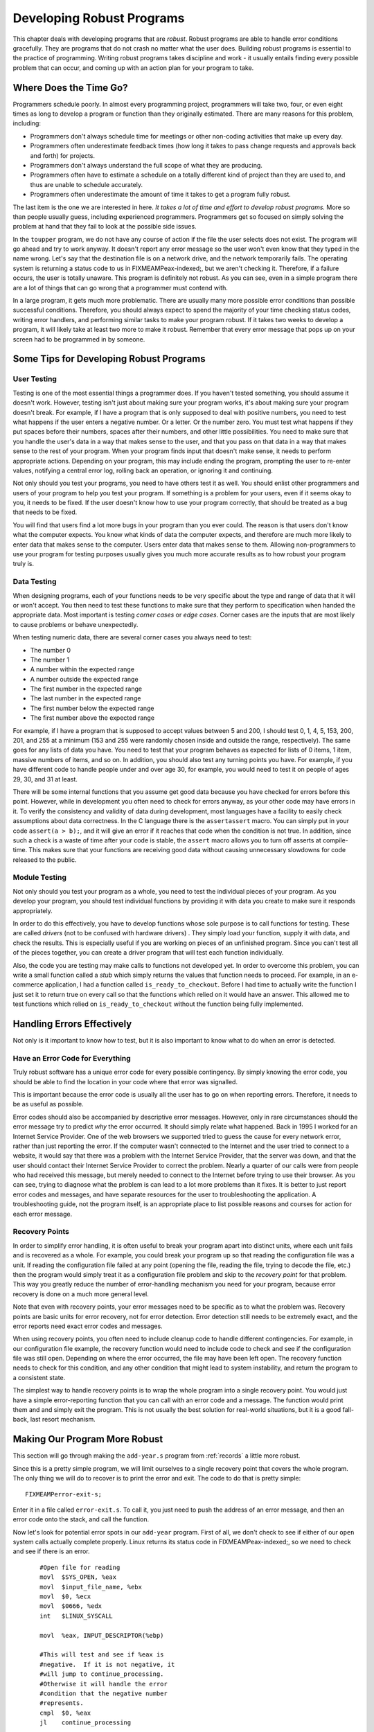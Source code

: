 ..
   Copyright 2002 Jonathan Bartlett

   Permission is granted to copy, distribute and/or modify this
   document under the terms of the GNU Free Documentation License,
   Version 1.1 or any later version published by the Free Software
   Foundation; with no Invariant Sections, with no Front-Cover Texts,
   and with no Back-Cover Texts.  A copy of the license is included in fdl.xml


.. _developingrobustprograms:

Developing Robust Programs
==========================

This chapter deals with developing programs that are *robust*. Robust
programs are able to handle error conditions gracefully. They are
programs that do not crash no matter what the user does. Building robust
programs is essential to the practice of programming. Writing robust
programs takes discipline and work - it usually entails finding every
possible problem that can occur, and coming up with an action plan for
your program to take.

Where Does the Time Go?
-----------------------

Programmers schedule poorly. In almost every programming project,
programmers will take two, four, or even eight times as long to develop
a program or function than they originally estimated. There are many
reasons for this problem, including:

-  Programmers don't always schedule time for meetings or other
   non-coding activities that make up every day.

-  Programmers often underestimate feedback times (how long it takes to
   pass change requests and approvals back and forth) for projects.

-  Programmers don't always understand the full scope of what they are
   producing.

-  Programmers often have to estimate a schedule on a totally different
   kind of project than they are used to, and thus are unable to
   schedule accurately.

-  Programmers often underestimate the amount of time it takes to get a
   program fully robust.

The last item is the one we are interested in here. *It takes a lot of
time and effort to develop robust programs.* More so than people usually
guess, including experienced programmers. Programmers get so focused on
simply solving the problem at hand that they fail to look at the
possible side issues.

In the ``toupper`` program, we do not have any course of action if the
file the user selects does not exist. The program will go ahead and try
to work anyway. It doesn't report any error message so the user won't
even know that they typed in the name wrong. Let's say that the
destination file is on a network drive, and the network temporarily
fails. The operating system is returning a status code to us in
FIXMEAMPeax-indexed;, but we aren't checking it. Therefore, if a failure
occurs, the user is totally unaware. This program is definitely not
robust. As you can see, even in a simple program there are a lot of
things that can go wrong that a programmer must contend with.

In a large program, it gets much more problematic. There are usually
many more possible error conditions than possible successful conditions.
Therefore, you should always expect to spend the majority of your time
checking status codes, writing error handlers, and performing similar
tasks to make your program robust. If it takes two weeks to develop a
program, it will likely take at least two more to make it robust.
Remember that every error message that pops up on your screen had to be
programmed in by someone.

Some Tips for Developing Robust Programs
----------------------------------------

User Testing
~~~~~~~~~~~~

Testing is one of the most essential things a programmer does. If you
haven't tested something, you should assume it doesn't work. However,
testing isn't just about making sure your program works, it's about
making sure your program doesn't break. For example, if I have a program
that is only supposed to deal with positive numbers, you need to test
what happens if the user enters a negative number. Or a letter. Or the
number zero. You must test what happens if they put spaces before their
numbers, spaces after their numbers, and other little possibilities. You
need to make sure that you handle the user's data in a way that makes
sense to the user, and that you pass on that data in a way that makes
sense to the rest of your program. When your program finds input that
doesn't make sense, it needs to perform appropriate actions. Depending
on your program, this may include ending the program, prompting the user
to re-enter values, notifying a central error log, rolling back an
operation, or ignoring it and continuing.

Not only should you test your programs, you need to have others test it
as well. You should enlist other programmers and users of your program
to help you test your program. If something is a problem for your users,
even if it seems okay to you, it needs to be fixed. If the user doesn't
know how to use your program correctly, that should be treated as a bug
that needs to be fixed.

You will find that users find a lot more bugs in your program than you
ever could. The reason is that users don't know what the computer
expects. You know what kinds of data the computer expects, and therefore
are much more likely to enter data that makes sense to the computer.
Users enter data that makes sense to them. Allowing non-programmers to
use your program for testing purposes usually gives you much more
accurate results as to how robust your program truly is.

Data Testing
~~~~~~~~~~~~

When designing programs, each of your functions needs to be very
specific about the type and range of data that it will or won't accept.
You then need to test these functions to make sure that they perform to
specification when handed the appropriate data. Most important is
testing *corner cases* or *edge cases*. Corner cases are the inputs that
are most likely to cause problems or behave unexpectedly.

When testing numeric data, there are several corner cases you always
need to test:

-  The number 0

-  The number 1

-  A number within the expected range

-  A number outside the expected range

-  The first number in the expected range

-  The last number in the expected range

-  The first number below the expected range

-  The first number above the expected range

For example, if I have a program that is supposed to accept values
between 5 and 200, I should test 0, 1, 4, 5, 153, 200, 201, and 255 at a
minimum (153 and 255 were randomly chosen inside and outside the range,
respectively). The same goes for any lists of data you have. You need to
test that your program behaves as expected for lists of 0 items, 1 item,
massive numbers of items, and so on. In addition, you should also test
any turning points you have. For example, if you have different code to
handle people under and over age 30, for example, you would need to test
it on people of ages 29, 30, and 31 at least.

There will be some internal functions that you assume get good data
because you have checked for errors before this point. However, while in
development you often need to check for errors anyway, as your other
code may have errors in it. To verify the consistency and validity of
data during development, most languages have a facility to easily check
assumptions about data correctness. In the C language there is the
``assertassert`` macro. You can simply put in your code
``assert(a > b);``, and it will give an error if it reaches that code
when the condition is not true. In addition, since such a check is a
waste of time after your code is stable, the ``assert`` macro allows you
to turn off asserts at compile-time. This makes sure that your functions
are receiving good data without causing unnecessary slowdowns for code
released to the public.

Module Testing
~~~~~~~~~~~~~~

Not only should you test your program as a whole, you need to test the
individual pieces of your program. As you develop your program, you
should test individual functions by providing it with data you create to
make sure it responds appropriately.

In order to do this effectively, you have to develop functions whose
sole purpose is to call functions for testing. These are called
*drivers* (not to be confused with hardware drivers) . They simply load
your function, supply it with data, and check the results. This is
especially useful if you are working on pieces of an unfinished program.
Since you can't test all of the pieces together, you can create a driver
program that will test each function individually.

Also, the code you are testing may make calls to functions not developed
yet. In order to overcome this problem, you can write a small function
called a *stub* which simply returns the values that function needs to
proceed. For example, in an e-commerce application, I had a function
called ``is_ready_to_checkout``. Before I had time to actually write the
function I just set it to return true on every call so that the
functions which relied on it would have an answer. This allowed me to
test functions which relied on ``is_ready_to_checkout`` without the
function being fully implemented.

.. _handlingerrors:

Handling Errors Effectively
---------------------------

Not only is it important to know how to test, but it is also important
to know what to do when an error is detected.

Have an Error Code for Everything
~~~~~~~~~~~~~~~~~~~~~~~~~~~~~~~~~

Truly robust software has a unique error code for every possible
contingency. By simply knowing the error code, you should be able to
find the location in your code where that error was signalled.

This is important because the error code is usually all the user has to
go on when reporting errors. Therefore, it needs to be as useful as
possible.

Error codes should also be accompanied by descriptive error messages.
However, only in rare circumstances should the error message try to
predict *why* the error occurred. It should simply relate what happened.
Back in 1995 I worked for an Internet Service Provider. One of the web
browsers we supported tried to guess the cause for every network error,
rather than just reporting the error. If the computer wasn't connected
to the Internet and the user tried to connect to a website, it would say
that there was a problem with the Internet Service Provider, that the
server was down, and that the user should contact their Internet Service
Provider to correct the problem. Nearly a quarter of our calls were from
people who had received this message, but merely needed to connect to
the Internet before trying to use their browser. As you can see, trying
to diagnose what the problem is can lead to a lot more problems than it
fixes. It is better to just report error codes and messages, and have
separate resources for the user to troubleshooting the application. A
troubleshooting guide, not the program itself, is an appropriate place
to list possible reasons and courses for action for each error message.

Recovery Points
~~~~~~~~~~~~~~~

In order to simplify error handling, it is often useful to break your
program apart into distinct units, where each unit fails and is
recovered as a whole. For example, you could break your program up so
that reading the configuration file was a unit. If reading the
configuration file failed at any point (opening the file, reading the
file, trying to decode the file, etc.) then the program would simply
treat it as a configuration file problem and skip to the *recovery
point* for that problem. This way you greatly reduce the number of
error-handling mechanism you need for your program, because error
recovery is done on a much more general level.

Note that even with recovery points, your error messages need to be
specific as to what the problem was. Recovery points are basic units for
error recovery, not for error detection. Error detection still needs to
be extremely exact, and the error reports need exact error codes and
messages.

When using recovery points, you often need to include cleanup code to
handle different contingencies. For example, in our configuration file
example, the recovery function would need to include code to check and
see if the configuration file was still open. Depending on where the
error occurred, the file may have been left open. The recovery function
needs to check for this condition, and any other condition that might
lead to system instability, and return the program to a consistent
state.

The simplest way to handle recovery points is to wrap the whole program
into a single recovery point. You would just have a simple
error-reporting function that you can call with an error code and a
message. The function would print them and and simply exit the program.
This is not usually the best solution for real-world situations, but it
is a good fall-back, last resort mechanism.

Making Our Program More Robust
------------------------------

This section will go through making the ``add-year.s`` program from
:ref:`records` a little more robust.

Since this is a pretty simple program, we will limit ourselves to a
single recovery point that covers the whole program. The only thing we
will do to recover is to print the error and exit. The code to do that
is pretty simple:

::

   FIXMEAMPerror-exit-s;

Enter it in a file called ``error-exit.s``. To call it, you just need to
push the address of an error message, and then an error code onto the
stack, and call the function.

Now let's look for potential error spots in our ``add-year`` program.
First of all, we don't check to see if either of our ``open`` system
calls actually complete properly. Linux returns its status code in
FIXMEAMPeax-indexed;, so we need to check and see if there is an error.

::

       #Open file for reading
       movl  $SYS_OPEN, %eax
       movl  $input_file_name, %ebx
       movl  $0, %ecx
       movl  $0666, %edx
       int   $LINUX_SYSCALL

       movl  %eax, INPUT_DESCRIPTOR(%ebp)

       #This will test and see if %eax is
       #negative.  If it is not negative, it
       #will jump to continue_processing.
       #Otherwise it will handle the error
       #condition that the negative number
       #represents.
       cmpl  $0, %eax
       jl    continue_processing


       #Send the error
       .section .data
   no_open_file_code:
       .ascii "0001: \0"
   no_open_file_msg:
       .ascii "Can't Open Input File\0"

       .section .text
       pushl $no_open_file_msg
       pushl $no_open_file_code
       call  error_exit

   continue_processing:
       #Rest of program

So, after calling the system call, we check and see if we have an error
by checking to see if the result of the system call is less than zero.
If so, we call our error reporting and exit routine.

After every system call, function call, or instruction which can have
erroneous results you should add error checking and handling code.

To assemble and link the files, do:

::

   as add-year.s -o add-year.o
   as error-exit.s -o error-exit.o
   ld add-year.o write-newline.o error-exit.o read-record.o write-record.o count-chars.o -o add-year

Now try to run it without the necessary files. It now exits cleanly and
gracefully!

Review
------

Know the Concepts
~~~~~~~~~~~~~~~~~

-  What are the reasons programmer's have trouble with scheduling?

-  Find your favorite program, and try to use it in a completely wrong
   manner. Open up files of the wrong type, choose invalid options,
   close windows that are supposed to be open, etc. Count how many
   different error scenarios they had to account for.

-  What are corner cases? Can you list examples of numeric corner cases?

-  Why is user testing so important?

-  What are stubs and drivers used for? What's the difference between
   the two?

-  What are recovery points used for?

-  How many different error codes should a program have?

Use the Concepts
~~~~~~~~~~~~~~~~

-  Go through the ``add-year.s`` program and add error-checking code
   after every system call.

-  Find one other program we have done so far, and add error-checking to
   that program.

-  Add a recovery mechanism for ``add-year.s`` that allows it to read
   from STDIN if it cannot open the standard file.

Going Further
~~~~~~~~~~~~~

-  What, if anything, should you do if your error-reporting function
   fails? Why?

-  Try to find bugs in at least one open-source program. File a bug
   report for it.

-  Try to fix the bug you found in the previous exercise.
